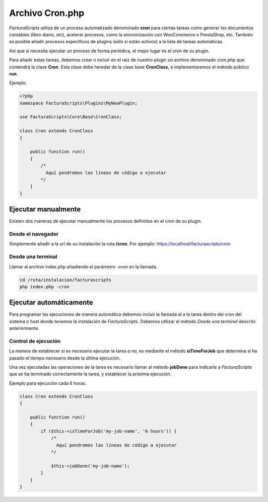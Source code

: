 .. highlight:: rst
.. title:: Archivo Cron.php
.. meta::
  :http-equiv=Content-Type: text/html; charset=UTF-8
  :generator: FacturaScripts Documentacion
  :description: Automatización de tareas
  :keywords: facturascripts, configurar, automatizar, tareas, cron
  :robots: Index, Follow
  :author: Jose Antonio Cuello (Artex Trading)
  :subject: Archivo Cron.php
  :lang: es

################
Archivo Cron.php
################

*FacturaScripts* utiliza de un proceso automatizado denominado **cron** para ciertas tareas
como generar los documentos contables (libro diario, etc), acelerar procesos, como la sincronización
con WooCommerce o PrestaShop, etc. También es posible añadir procesos específicos de plugins
(sólo si están activos) a la lista de tareas automáticas.

Así que si necesita ejecutar un proceso de forma periódica, el mejor lugar es el cron de su plugin.

Para añadir estas tareas, debemos crear o incluir en el raíz de nuestro plugin un archivo denominado
*cron.php* que contendrá la clase **Cron**. Esta clase debe heredar de la clase base **CronClass**,
e implementaremos el método público **run**.

Ejemplo.

.. code:: php

    <?php
    namespace FacturaScripts\Plugins\MyNewPlugin;

    use FacturaScripts\Core\Base\CronClass;

    class Cron extends CronClass
    {

        public function run()
        {
            /*
              Aquí pondremos las líneas de código a ejecutar
            */
        }
    }


Ejecutar manualmente
====================

Existen dos maneras de ejecutar manualmente los procesos definidos en el cron de su plugin.


Desde el navegador
------------------

Simplemente añadir a la url de su instalación la ruta **/cron**. Por ejemplo: https://localhost/facturascripts/cron


Desde una terminal
------------------

Llamar al archivo index.php añadiendo el parámetro -cron en la llamada.

.. code-block:: bash

    cd /ruta/instalacion/facturascripts
    php index.php -cron


Ejecutar automáticamente
========================

Para programar las ejecuciones de manera automática debemos incluir la llamada al a la tarea dentro del cron
del sistema o host donde tenemos la instalación de *FacturaScripts*. Debemos utilizar el método *Desde una terminal*
descrito anteriormente.


Control de ejecución
--------------------
La manera de establecer si es necesario ejecutar la tarea o no, es mediante el método **isTimeForJob** que determina
si ha pasado el tiempo necesario desde la última ejecución.

Una vez ejecutadas las operaciones de la tarea es necesario llamar al método **jobDone** para indicarle a
*FacturaScripts* que se ha terminado correctamente la tarea, y establecer la próxima ejecución.

Ejemplo para ejecución cada 6 horas.

.. code:: php

    class Cron extends CronClass
    {

        public function run()
        {
            if ($this->isTimeForJob('my-job-name', '6 hours')) {
                /*
                  Aquí pondremos las líneas de código a ejecutar
                */

                $this->jobDone('my-job-name');
            }
        }
    }
